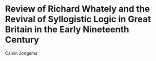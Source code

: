 * Review of Richard Whately and the Revival of Syllogistic Logic in Great Britain in the Early Nineteenth Century
Calvin Jongsma
